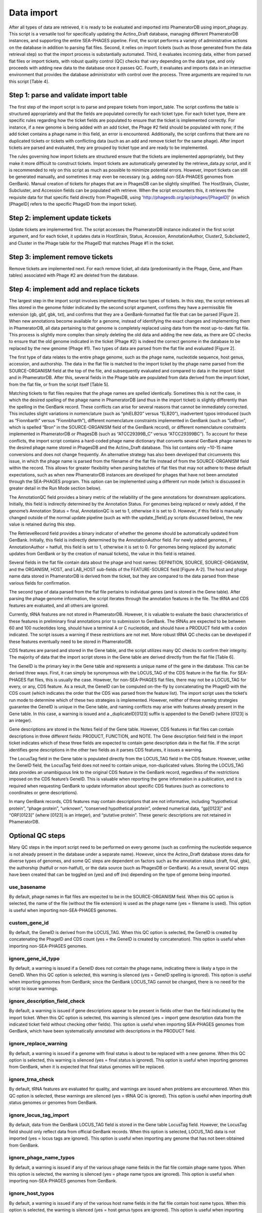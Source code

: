 Data import
===========


After all types of data are retrieved, it is ready to be evaluated and imported into PhameratorDB using import_phage.py. This script is a versatile tool for specifically updating the Actino_Draft database, managing different PhameratorDB instances, and supporting the entire SEA-PHAGES pipeline. First, the script performs a variety of administrative actions on the database in addition to parsing flat files. Second, it relies on import tickets (such as those generated from the data retrieval step) so that the import process is substantially automated. Third, it evaluates incoming data, either from parsed flat files or import tickets, with robust quality control (QC) checks that vary depending on the data type, and only proceeds with adding new data to the database once it passes QC. Fourth, it evaluates and imports data in an interactive environment that provides the database administrator with control over the process. Three arguments are required to run this script [Table 4].






Step 1: parse and validate import table
---------------------------------------

The first step of the import script is to parse and prepare tickets from import_table. The script confirms the table is structured appropriately and that the fields are populated correctly for each ticket type. For each ticket type, there are specific rules regarding how the ticket fields are populated to ensure that the ticket is implemented correctly. For instance, if a new genome is being added with an add ticket, the Phage #2 field should be populated with none; if the add ticket contains a phage name in this field, an error is encountered. Additionally, the script confirms that there are no duplicated tickets or tickets with conflicting data (such as an add and remove ticket for the same phage). After import tickets are parsed and evaluated, they are grouped by ticket type and are ready to be implemented.

The rules governing how import tickets are structured ensure that the tickets are implemented appropriately, but they make it more difficult to construct tickets. Import tickets are automatically generated by the retrieve_data.py script, and it is recommended to rely on this script as much as possible to minimize potential errors. However, import tickets can still be generated manually, and sometimes it may even be necessary (e.g. adding non-SEA-PHAGES genomes from GenBank). Manual creation of tickets for phages that are in PhagesDB can be slightly simplified. The HostStrain, Cluster, Subcluster, and Accession fields can be populated with retrieve. When the script encounters this, it retrieves the requisite data for that specific field directly from PhagesDB, using 'http://phagesdb.org/api/phages/[PhageID]' (in which [PhageID] refers to the specific PhageID from the import ticket).

Step 2: implement update tickets
--------------------------------

Update tickets are implemented first. The script accesses the PhameratorDB instance indicated in the first script argument, and for each ticket, it updates data in HostStrain, Status, Accession, AnnotationAuthor, Cluster2, Subcluster2, and Cluster in the Phage table for the PhageID that matches Phage #1 in the ticket.

Step 3: implement remove tickets
---------------------------------

Remove tickets are implemented next. For each remove ticket, all data (predominantly in the Phage, Gene, and Pham tables) associated with Phage #2 are deleted from the database.

Step 4: implement add and replace tickets
-----------------------------------------

The largest step in the import script involves implementing these two types of tickets. In this step, the script retrieves all files stored in the genome folder indicated by the second script argument, confirms they have a permissible file extension (gb, gbf, gbk, txt), and confirms that they are a GenBank-formatted flat file that can be parsed [Figure 2]. When new annotations become available for a genome, instead of identifying the exact changes and implementing them in PhameratorDB, all data pertaining to that genome is completely replaced using data from the most up-to-date flat file. This process is slightly more complex than simply deleting the old data and adding the new data, as there are QC checks to ensure that the old genome indicated in the ticket (Phage #2) is indeed the correct genome in the database to be replaced by the new genome (Phage #1). Two types of data are parsed from the flat file and evaluated [Figure 2].

The first type of data relates to the entire phage genome, such as the phage name, nucleotide sequence, host genus, accession, and authorship. The data in the flat file is matched to the import ticket by the phage name parsed from the SOURCE-ORGANISM field at the top of the file, and subsequently evaluated and compared to data in the import ticket and in PhameratorDB. After this, several fields in the Phage table are populated from data derived from the import ticket, from the flat file, or from the script itself [Table 5].


Matching tickets to flat files requires that the phage names are spelled identically. Sometimes this is not the case, in which the desired spelling of the phage name in PhameratorDB (and thus in the import ticket) is slightly differently than the spelling in the GenBank record. These conflicts can arise for several reasons that cannot be immediately corrected. This includes slight variations in nomenclature (such as “phiELB20” versus “ELB20”), inadvertent typos introduced (such as “Fionnbarth” versus “Fionnbharth”), different nomenclature constraints implemented in GenBank (such as “LeBron”, which is spelled “Bron” in the SOURCE-ORGANISM field of the GenBank record), or different nomenclature constraints implemented in PhameratorDB or PhagesDB (such as “ATCC29399B_C” versus “ATCC29399BC”). To account for these conflicts, the import script contains a hard-coded phage name dictionary that converts several GenBank phage names to the desired phage name stored in PhagesDB and the Actino_Draft database. This list contains only ~10-15 name conversions and does not change frequently. An alternative strategy has also been developed that circumvents this issue, in which the phage name is parsed from the filename of the flat file instead of from the SOURCE-ORGANISM field within the record. This allows for greater flexibility when parsing batches of flat files that may not adhere to these default expectations, such as when new PhameratorDB instances are developed for phages that have not been annotated through the SEA-PHAGES program. This option can be implemented using a different run mode (which is discussed in greater detail in the Run Mode section below).

The AnnotationQC field provides a binary metric of the reliability of the gene annotations for downstream applications. Initially, this field is indirectly determined by the Annotation Status. For genomes being replaced or newly added, if the genome’s Annotation Status = final, AnnotationQC is set to 1, otherwise it is set to 0. However, if this field is manually changed outside of the normal update pipeline (such as with the update_[field].py scripts discussed below), the new value is retained during this step.

The RetrieveRecord field provides a binary indicator of whether the genome should be automatically updated from GenBank. Initially, this field is indirectly determined by the AnnotationAuthor field. For newly added genomes, if AnnotationAuthor = hatfull, this field is set to 1, otherwise it is set to 0. For genomes being replaced (by automatic updates from GenBank or by the creation of manual tickets), the value in this field is retained.

Several fields in the flat file contain data about the phage and host names: DEFINITION, SOURCE, SOURCE-ORGANISM, and the ORGANISM, HOST, and LAB_HOST sub-fields of the FEATURE-SOURCE field [Figure A-2]. The host and phage name data stored in PhameratorDB is derived from the ticket, but they are compared to the data parsed from these various fields for confirmation.

The second type of data parsed from the flat file pertains to individual genes (and is stored in the Gene table). After parsing the phage genome information, the script iterates through the annotation features in the file. The tRNA and CDS features are evaluated, and all others are ignored.

Currently, tRNA features are not stored in PhameratorDB. However, it is valuable to evaluate the basic characteristics of these features in preliminary final annotations prior to submission to GenBank. The tRNAs are expected to be between 60 and 100 nucleotides long, should have a terminal A or C nucleotide, and should have a PRODUCT field with a codon indicated. The script issues a warning if these restrictions are not met. More robust tRNA QC checks can be developed if these features eventually need to be stored in PhameratorDB.

CDS features are parsed and stored in the Gene table, and the script utilizes many QC checks to confirm their integrity. The majority of data that the import script stores in the Gene table are derived directly from the flat file [Table 6].

The GeneID is the primary key in the Gene table and represents a unique name of the gene in the database. This can be derived three ways. First, it can simply be synonymous with the LOCUS_TAG of the CDS feature in the flat file. For SEA-PHAGES flat files, this is usually the case. However, for non-SEA-PHAGES flat files, there may not be a LOCUS_TAG for every, or any, CDS feature. As a result, the GeneID can be computed on-the-fly by concatenating the PhageID with the CDS count (which indicates the order that the CDS was parsed from the feature list). The import script uses the ticket’s run mode to determine which of these two strategies is implemented. However, neither of these naming strategies guarantee the GeneID is unique in the Gene table, and naming conflicts may arise with features already present in the Gene table. In this case, a warning is issued and a _duplicateID[0123] suffix is appended to the GeneID (where [0123] is an integer).

Gene descriptions are stored in the Notes field of the Gene table. However, CDS features in flat files can contain descriptions in three different fields: PRODUCT, FUNCTION, and NOTE. The Gene description field field in the import ticket indicates which of these three fields are expected to contain gene description data in the flat file. If the script identifies gene descriptions in the other two fields as it parses CDS features, it issues a warning.

The LocusTag field in the Gene table is populated directly from the LOCUS_TAG field in the CDS feature. However, unlike the GeneID field, the LocusTag field does not need to contain unique, non-duplicated values. Storing the LOCUS_TAG data provides an unambiguous link to the original CDS feature in the GenBank record, regardless of the restrictions imposed on the CDS feature’s GeneID. This is valuable when reporting the gene information in a publication, and it is required when requesting GenBank to update information about specific CDS features (such as corrections to coordinates or gene descriptions).

In many GenBank records, CDS features may contain descriptions that are not informative, including “hypothetical protein”, “phage protein”, “unknown”, “conserved hypothetical protein”, ordered numerical data, “gp[0123]” and “ORF[0123]” (where [0123] is an integer), and “putative protein”. These generic descriptions are not retained in PhameratorDB.


Optional QC steps
-----------------

Many QC steps in the import script need to be performed on every genome (such as confirming the nucleotide sequence is not already present in the database under a separate name). However, since the Actino_Draft database stores data for diverse types of genomes, and some QC steps are dependent on factors such as the annotation status (draft, final, gbk), the authorship (hatfull or non-hatfull), or the data source (such as PhagesDB or GenBank). As a result, several QC steps have been created that can be toggled on (yes) and off (no) depending on the type of genome being imported.


use_basename
************

By default, phage names in flat files are expected to be in the SOURCE-ORGANISM field. When this QC option is selected, the name of the file (without the file extension) is used as the phage name (yes = filename is used). This option is useful when importing non-SEA-PHAGES genomes.

custom_gene_id
**************

By default, the GeneID is derived from the LOCUS_TAG. When this QC option is selected, the GeneID is created by concatenating the PhageID and CDS count (yes = the GeneID is created by concatenation). This option is useful when importing non-SEA-PHAGES genomes.

ignore_gene_id_typo
*******************

By default, a warning is issued if a GeneID does not contain the phage name, indicating there is likely a typo in the GeneID. When this QC option is selected, this warning is silenced (yes = GeneID spelling is ignored). This option is useful when importing genomes from GenBank; since the GenBank LOCUS_TAG cannot be changed, there is no need for the script to issue warnings.

ignore_description_field_check
******************************

By default, a warning is issued if gene descriptions appear to be present in fields other than the field indicated by the import ticket. When this QC option is selected, this warning is silenced (yes = import gene description data from the indicated ticket field without checking other fields). This option is useful when importing SEA-PHAGES genomes from GenBank, which have been systematically annotated with descriptions in the PRODUCT field.

ignore_replace_warning
**********************

By default, a warning is issued if a genome with final status is about to be replaced with a new genome. When this QC option is selected, this warning is silenced (yes = final status is ignored). This option is useful when importing genomes from GenBank, when it is expected that final status genomes will be replaced.

ignore_trna_check
*****************

By default, tRNA features are evaluated for quality, and warnings are issued when problems are encountered. When this QC option is selected, these warnings are silenced (yes = tRNA QC is ignored). This option is useful when importing draft status genomes or genomes from GenBank.

ignore_locus_tag_import
***********************

By default, data from the GenBank LOCUS_TAG field is stored in the Gene table LocusTag field. However, the LocusTag field should only reflect data from official GenBank records. When this option is selected, LOCUS_TAG data is not imported (yes = locus tags are ignored). This option is useful when importing any genome that has not been obtained from GenBank.

ignore_phage_name_typos
***********************

By default, a warning is issued if any of the various phage name fields in the flat file contain phage name typos. When this option is selected, the warning is silenced (yes = phage name typos are ignored). This option is useful when importing non-SEA-PHAGES genomes from GenBank.

ignore_host_typos
*****************

By default, a warning is issued if any of the various host name fields in the flat file contain host name typos. When this option is selected, the warning is silenced (yes = host genus typos are ignored). This option is useful when importing non-SEA-PHAGES genomes from GenBank.

ignore_generic_author
*********************

By default, a warning is issued if the author field in the flat file contains a generic author “Lastname, Firstname”, which can be inadvertently added during genome annotation. When this option is selected, the warning is silenced (yes = generic authors are ignored). This option is useful when importing draft status genomes, or genomes from GenBank.

ignore_description_check
************************

By default, a warning is issued if gene descriptions appear to contain errors (although, this QC step is currently under-developed). When this option is selected, the warning is silenced (yes = gene description errors are ignored). This option is useful when importing draft status genomes or genomes from GenBank.

More QC options may need to be added as the database grows in complexity.



Run modes
_________

In order to manage which optional QC steps are implemented, run modes have been created that are specified for each ticket [Table A-7].


pecaan
******

The pecaan run mode is used for draft annotations.

phagesdb
********

The phagesdb run mode is used for SEA-PHAGES preliminary final annotations retrieved from PhagesDB.

ncbi_auto
*********

The ncbi_auto run mode is used for SEA-PHAGES final annotations retrieved from GenBank.

ncbi_misc
*********

The ncbi_misc run mode is used for non-SEA-PHAGES annotations retrieved from GenBank.

other
*****

The other run mode is reserved for when database administrators are not sure which run mode is appropriate; it currently defaults to the phagesdb run mode.

custom
******

Lastly, the custom run mode enables the database administrator to manually select which of the 11 QC steps should be performed if none of the other four preset run modes are appropriate.


As the database grows in complexity additional run modes may need to be created.

Logging database changes
________________________

As QC steps are performed on tickets, the genome either passes or fails QC. When some QC steps are not met, an error is issued. In contrast, when some QC steps are not met, the script pauses and issues a warning, requiring the administrator to indicate whether an error should be issued or not. If a genome acquires one or more errors during import, the entire genome fails to be imported, and no changes are made to the database for that genome. The success or failure of an import ticket has no impact on the success or failure of the next ticket, and the script iterates through all add and replace tickets. After all add and replace tickets are processed, the script is completed. I have created several methods to tracking and managing tickets (and the associated genomes) as they pass or fail QC.

First, a summary of the import process is reported to the user in the UNIX shell during import and after all tickets are processed.

Second, the results of every ticket are recorded in a log file, including any errors and warnings that were generated.

Third, tickets and genome files are moved to new folders based on their import status. All tickets that were successfully implemented with no errors are recorded in a successful_import_table, and the associated genomes are moved to a successful_genomes folder. In contrast, all tickets that failed QC due to one or more errors are recorded in a failed_import_table, and the associated genomes are moved to a failed_genomes folder. This enables quick reference to the specific tickets and genome files that need to be reviewed, modified, and repeated.

Fourth, test and production run types have been created that the administrator can choose between. During a production run, import tickets and genome files are processed and evaluated, and the database is updated as specified by the ticket if QC is passed. In contrast, during a test run, import tickets and genome files are processed and evaluated, but the database is not updated. The test run is a valuable tool to determine whether any particular group of tickets and flat files are ready to be imported without actually altering the database. The import script can be executed on the same tickets and flat files multiple times, each time making the appropriate modifications until the ticket contains no errors. Many SEA-PHAGES annotators now rely on the import script test run to personally evaluate preliminary final annotations prior to uploading them to PhagesDB, and this has helped to improve the speed and efficiency of the PhameratorDB pipeline.

The import script is designed to handle diverse types of tickets present in a single import_table. However, the retrieve_data.py script creates separate staged directories and import tables for different types of data to be imported to minimize potential ticket conflicts. When the import_script.py is executed following the retrieve_data.py script, it is recommended that the script is executed separately for each ticket type, and in the following order: metadata updates, auto-annotated genomes from PECAAN, new preliminary final annotations from PhagesDB, auto-updated SEA-PHAGES final annotations from GenBank, and other miscellaneous tickets that need to be implemented.
